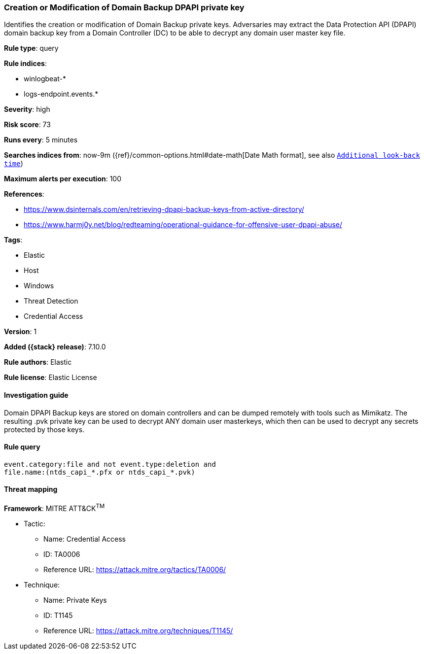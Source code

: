[[creation-or-modification-of-domain-backup-dpapi-private-key]]
=== Creation or Modification of Domain Backup DPAPI private key

Identifies the creation or modification of Domain Backup private keys. Adversaries may extract the Data Protection API (DPAPI) domain backup key from a Domain Controller (DC) to be able to decrypt any domain user master key file.

*Rule type*: query

*Rule indices*:

* winlogbeat-*
* logs-endpoint.events.*

*Severity*: high

*Risk score*: 73

*Runs every*: 5 minutes

*Searches indices from*: now-9m ({ref}/common-options.html#date-math[Date Math format], see also <<rule-schedule, `Additional look-back time`>>)

*Maximum alerts per execution*: 100

*References*:

* https://www.dsinternals.com/en/retrieving-dpapi-backup-keys-from-active-directory/
* https://www.harmj0y.net/blog/redteaming/operational-guidance-for-offensive-user-dpapi-abuse/

*Tags*:

* Elastic
* Host
* Windows
* Threat Detection
* Credential Access

*Version*: 1

*Added ({stack} release)*: 7.10.0

*Rule authors*: Elastic

*Rule license*: Elastic License

==== Investigation guide

Domain DPAPI Backup keys are stored on domain controllers and can be dumped remotely with tools such as Mimikatz. The resulting .pvk private key can be used to decrypt ANY domain user masterkeys, which then can be used to decrypt any secrets protected by those keys.

==== Rule query


[source,js]
----------------------------------
event.category:file and not event.type:deletion and
file.name:(ntds_capi_*.pfx or ntds_capi_*.pvk)
----------------------------------

==== Threat mapping

*Framework*: MITRE ATT&CK^TM^

* Tactic:
** Name: Credential Access
** ID: TA0006
** Reference URL: https://attack.mitre.org/tactics/TA0006/
* Technique:
** Name: Private Keys
** ID: T1145
** Reference URL: https://attack.mitre.org/techniques/T1145/
